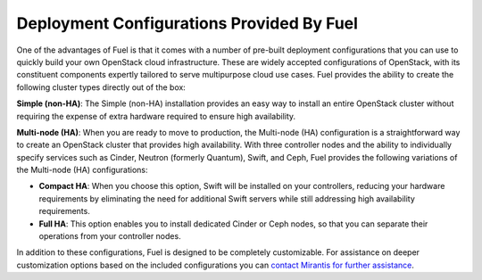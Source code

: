 .. raw:: pdf

   PageBreak

.. index:: Deployment Configurations

.. _Deployment_Configurations:

Deployment Configurations Provided By Fuel
==========================================

One of the advantages of Fuel is that it comes with a number of pre-built 
deployment configurations that you can use to quickly build your own 
OpenStack cloud infrastructure. These are widely accepted configurations of 
OpenStack, with its constituent components expertly tailored to serve
multipurpose cloud use cases. Fuel provides the ability to create the 
following cluster types directly out of the box:

**Simple (non-HA)**: The Simple (non-HA) installation provides an easy way 
to install an entire OpenStack cluster without requiring the expense of 
extra hardware required to ensure high availability.

**Multi-node (HA)**: When you are ready to move to production, the Multi-node 
(HA) configuration is a straightforward way to create an OpenStack 
cluster that provides high availability. With three controller nodes and the 
ability to individually specify services such as Cinder, Neutron (formerly 
Quantum), Swift, and Ceph, Fuel provides the following variations of the 
Multi-node (HA) configurations:

- **Compact HA**: When you choose this option, Swift will be installed on 
  your controllers, reducing your hardware requirements by eliminating the need 
  for additional Swift servers while still addressing high availability 
  requirements.

- **Full HA**: This option enables you to install dedicated Cinder or Ceph
  nodes, so that you can separate their operations from your controller nodes.

In addition to these configurations, Fuel is designed to be completely 
customizable. For assistance on deeper customization options based on the 
included configurations you can `contact Mirantis for further assistance 
<http://www.mirantis.com/contact/>`_.
